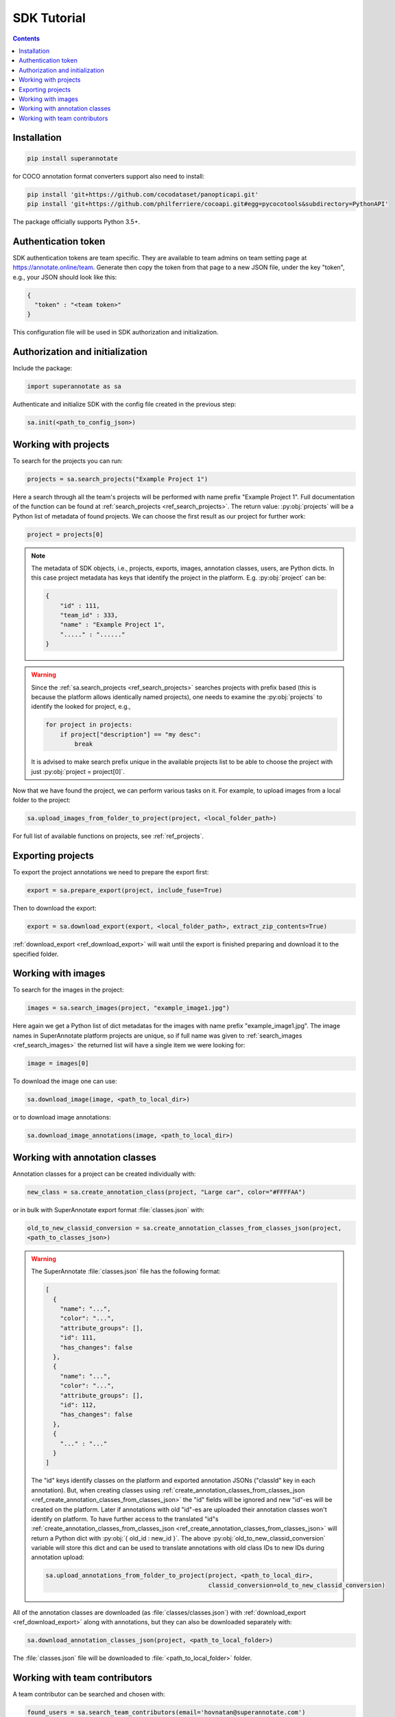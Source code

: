.. _ref_tutorial:

SDK Tutorial
===========================

.. contents::

Installation
____________


.. code-block:: bash

   pip install superannotate

for COCO annotation format converters support also need to install:

.. code-block:: bash

   pip install 'git+https://github.com/cocodataset/panopticapi.git'
   pip install 'git+https://github.com/philferriere/cocoapi.git#egg=pycocotools&subdirectory=PythonAPI'

The package officially supports Python 3.5+.

Authentication token
____________________

SDK authentication tokens are team specific. They are available to team admins on
team setting page at https://annotate.online/team. Generate then copy the token from
that page to a new JSON file, under the key "token", e.g., your JSON should
look like this:

.. code-block:: json

   {
     "token" : "<team token>"
   }

This configuration file will be used in SDK authorization and initialization.

Authorization and initialization
________________________________

Include the package:

.. code-block:: python

   import superannotate as sa

Authenticate and initialize SDK with the config file created in the previous step:

.. code-block:: python

   sa.init(<path_to_config_json>)


Working with projects
_____________________

To search for the projects you can run:


.. code-block:: python

   projects = sa.search_projects("Example Project 1")

Here a search through all the team's projects will be performed with name
prefix "Example Project 1". Full documentation of the function can be found at 
:ref:`search_projects <ref_search_projects>`. The return value: :py:obj:`projects`
will be a Python list of metadata of found projects. We can choose the first result 
as our project for further work:

.. code-block:: python

   project = projects[0]

.. note::

   The metadata of SDK objects, i.e., projects, exports, images, annotation 
   classes, users, are Python dicts.
   In this case project metadata has keys that identify the project in the
   platform. E.g. :py:obj:`project` can be:

   .. code-block:: json

      {
          "id" : 111,
          "team_id" : 333,
          "name" : "Example Project 1",
          "....." : "......"
      }

.. warning::

   Since the :ref:`sa.search_projects <ref_search_projects>` searches projects with prefix
   based (this is because the platform allows identically named projects), one
   needs to examine the :py:obj:`projects` to identify the looked for project,
   e.g.,

   .. code-block:: python

      for project in projects:
          if project["description"] == "my desc":
              break

   It is advised to make search prefix unique in the available projects list to be
   able to choose the project with just :py:obj:`project = project[0]`.

Now that we have found the project, we can perform various tasks on it. For
example, to upload images from a local folder to the project:


.. code-block:: python

    sa.upload_images_from_folder_to_project(project, <local_folder_path>)

For full list of available functions on projects, see :ref:`ref_projects`.


Exporting projects
__________________

To export the project annotations we need to prepare the export first:

.. code-block:: python

   export = sa.prepare_export(project, include_fuse=True)

Then to download the export:

.. code-block:: python

   export = sa.download_export(export, <local_folder_path>, extract_zip_contents=True)

:ref:`download_export <ref_download_export>` will wait until the export is
finished preparing and download it to the specified folder.


Working with images
_____________________

To search for the images in the project:

.. code-block:: python

   images = sa.search_images(project, "example_image1.jpg")

Here again we get a Python list of dict metadatas for the images with name prefix
"example_image1.jpg". The image names in SuperAnnotate platform projects are 
unique, so if full name was given to :ref:`search_images <ref_search_images>` 
the returned list will have a single item we were looking for:

.. code-block:: python

   image = images[0]

To download the image one can use:

.. code-block:: python

   sa.download_image(image, <path_to_local_dir>)

or to download image annotations:

.. code-block:: python

   sa.download_image_annotations(image, <path_to_local_dir>)


Working with annotation classes
_______________________________


Annotation classes for a project can be created individually with:

.. code-block:: python

   new_class = sa.create_annotation_class(project, "Large car", color="#FFFFAA")

or in bulk with SuperAnnotate export format :file:`classes.json` with: 

.. code-block:: python

   old_to_new_classid_conversion = sa.create_annotation_classes_from_classes_json(project,
   <path_to_classes_json>)

.. warning::

   The SuperAnnotate :file:`classes.json` file has the following format:

   .. code-block:: json

      [ 
        {
          "name": "...",
          "color": "...",
          "attribute_groups": [],
          "id": 111,
          "has_changes": false
        },
        {
          "name": "...",
          "color": "...",
          "attribute_groups": [],
          "id": 112,
          "has_changes": false
        },
        {
          "..." : "..."
        }
      ]

   The "id" keys identify classes on the platform and exported annotation JSONs
   ("classId" key in each annotation).
   But, when creating classes using :ref:`create_annotation_classes_from_classes_json <ref_create_annotation_classes_from_classes_json>`
   the "id" fields will be ignored and new "id"-es will be created on the
   platform. Later if annotations with old "id"-es are uploaded their annotation classes
   won't identify on platform. To have further access
   to the translated "id"s :ref:`create_annotation_classes_from_classes_json <ref_create_annotation_classes_from_classes_json>`
   will return a Python dict with :py:obj:`{ old_id : new_id }`. The above
   :py:obj:`old_to_new_classid_conversion` variable will store this dict and can be
   used to translate annotations with old class IDs to new IDs during annotation upload:

   .. code-block:: python

      sa.upload_annotations_from_folder_to_project(project, <path_to_local_dir>,
                                                   classid_conversion=old_to_new_classid_conversion) 


All of the annotation classes are downloaded (as :file:`classes/classes.json`) with 
:ref:`download_export <ref_download_export>` along with annotations, but they 
can also be downloaded separately with:

.. code-block:: python

   sa.download_annotation_classes_json(project, <path_to_local_folder>)

The :file:`classes.json` file will be downloaded to :file:`<path_to_local_folder>` folder.



Working with team contributors
______________________________


A team contributor can be searched and chosen with:

.. code-block:: python

   found_users = sa.search_team_contributors(email='hovnatan@superannotate.com')
   hk_user = found_users[0]

Now to share a project with the found user as an QA, one can use:

.. code-block:: python

   sa.share_project(project, hk_user, user_role="QA")
